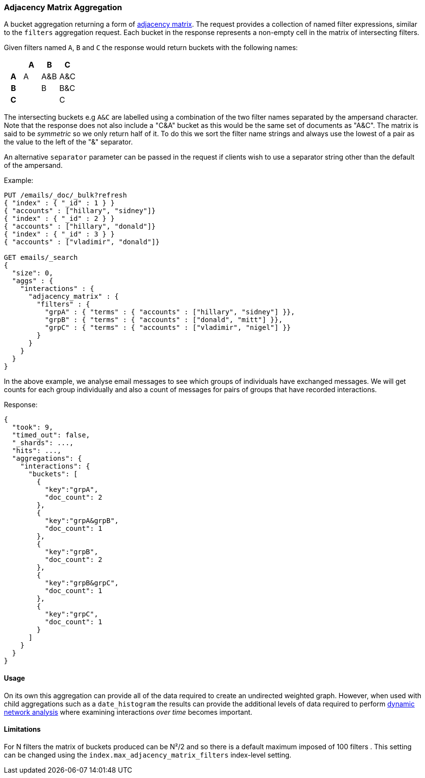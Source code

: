 [[search-aggregations-bucket-adjacency-matrix-aggregation]]
=== Adjacency Matrix Aggregation

A bucket aggregation returning a form of https://en.wikipedia.org/wiki/Adjacency_matrix[adjacency matrix].
The request provides a collection of named filter expressions, similar to the `filters` aggregation
request. 
Each bucket in the response represents a non-empty cell in the matrix of intersecting filters.

Given filters named `A`, `B` and `C` the response would return buckets with the following names:


[options="header"]
|=======================
|  h|A   h|B  h|C   
h|A |A   |A&B |A&C 
h|B |    |B   |B&C 
h|C |    |    |C  
|=======================

The intersecting buckets e.g `A&C` are labelled using a combination of the two filter names separated by
the ampersand character. Note that the response does not also include a "C&A" bucket as this would be the
same set of documents as "A&C". The matrix is said to be _symmetric_ so we only return half of it. To do this we sort 
the filter name strings and always use the lowest of a pair as the value to the left of the "&" separator. 

An alternative `separator` parameter can be passed in the request if clients wish to use a separator string 
other than the default of the ampersand.


Example:

[source,js]
--------------------------------------------------
PUT /emails/_doc/_bulk?refresh
{ "index" : { "_id" : 1 } }
{ "accounts" : ["hillary", "sidney"]}
{ "index" : { "_id" : 2 } }
{ "accounts" : ["hillary", "donald"]}
{ "index" : { "_id" : 3 } }
{ "accounts" : ["vladimir", "donald"]}

GET emails/_search
{
  "size": 0,
  "aggs" : {
    "interactions" : {
      "adjacency_matrix" : {
        "filters" : {
          "grpA" : { "terms" : { "accounts" : ["hillary", "sidney"] }},
          "grpB" : { "terms" : { "accounts" : ["donald", "mitt"] }},
          "grpC" : { "terms" : { "accounts" : ["vladimir", "nigel"] }}
        }
      }
    }
  }
}
--------------------------------------------------
// CONSOLE

In the above example, we analyse email messages to see which groups of individuals 
have exchanged messages.
We will get counts for each group individually and also a count of messages for pairs
of groups that have recorded interactions.

Response:

[source,js]
--------------------------------------------------
{
  "took": 9,
  "timed_out": false,
  "_shards": ...,
  "hits": ...,
  "aggregations": {
    "interactions": {
      "buckets": [
        {
          "key":"grpA",
          "doc_count": 2
        },
        {
          "key":"grpA&grpB",
          "doc_count": 1
        },
        {
          "key":"grpB",
          "doc_count": 2
        },
        {
          "key":"grpB&grpC",
          "doc_count": 1
        },
        {
          "key":"grpC",
          "doc_count": 1
        }
      ]
    }
  }
}
--------------------------------------------------
// TESTRESPONSE[s/"took": 9/"took": $body.took/]
// TESTRESPONSE[s/"_shards": \.\.\./"_shards": $body._shards/]
// TESTRESPONSE[s/"hits": \.\.\./"hits": $body.hits/]

==== Usage
On its own this aggregation can provide all of the data required to create an undirected weighted graph.
However, when used with child aggregations such as a `date_histogram` the results can provide the
additional levels of data required to perform https://en.wikipedia.org/wiki/Dynamic_network_analysis[dynamic network analysis]
where examining interactions _over time_ becomes important.

==== Limitations
For N filters the matrix of buckets produced can be N²/2 and so there is a default maximum 
imposed of 100 filters . This setting can be changed using the `index.max_adjacency_matrix_filters` index-level setting.

